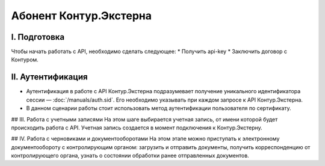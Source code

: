 Абонент Контур.Экстерна
=======================
.. image:: /_static/Абонент%20КЭ.jpg

I. Подготовка
-------------
Чтобы начать работать с API, необходимо сделать следующее:
* Получить api-key
* Заключить договор с Контуром.

II. Аутентификация
------------------

* Аутентификация в работе с API Контур.Экстерна подразумевает получение уникального идентификатора сессии — :doc:`/manuals/auth.sid`. Его необходимо указывать при каждом запросе к API Контур.Экстерна.   
* В данном сценарии работы стоит использовать метод аутентификации пользователя по сертификату.

## III. Работа с учетными записями
На этом шаге выбирается учетная запись, от имени которой будет происходить работа с API. Учетная запись создается в момент подключения  к Контур.Экстерну.

## IV. Работа с черновиками и документооборотами
На этом этапе можно приступать к электронному документообороту с контролирующим органом: загрузить и отправить документы, получить корреспонденцию от контролирующего органа, узнать о состоянии обработки ранее отправленных документов.
